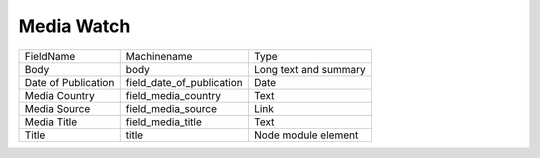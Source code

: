 Media Watch
===========
+---------------------+---------------------------+-----------------------+
| FieldName           | Machinename               | Type                  |
+---------------------+---------------------------+-----------------------+
| Body                | body                      | Long text and summary |
+---------------------+---------------------------+-----------------------+
| Date of Publication | field_date_of_publication | Date                  |
+---------------------+---------------------------+-----------------------+
| Media Country       | field_media_country       | Text                  |
+---------------------+---------------------------+-----------------------+
| Media Source        | field_media_source        | Link                  |
+---------------------+---------------------------+-----------------------+
| Media Title         | field_media_title         | Text                  |
+---------------------+---------------------------+-----------------------+
| Title               | title                     | Node module element   |
+---------------------+---------------------------+-----------------------+
